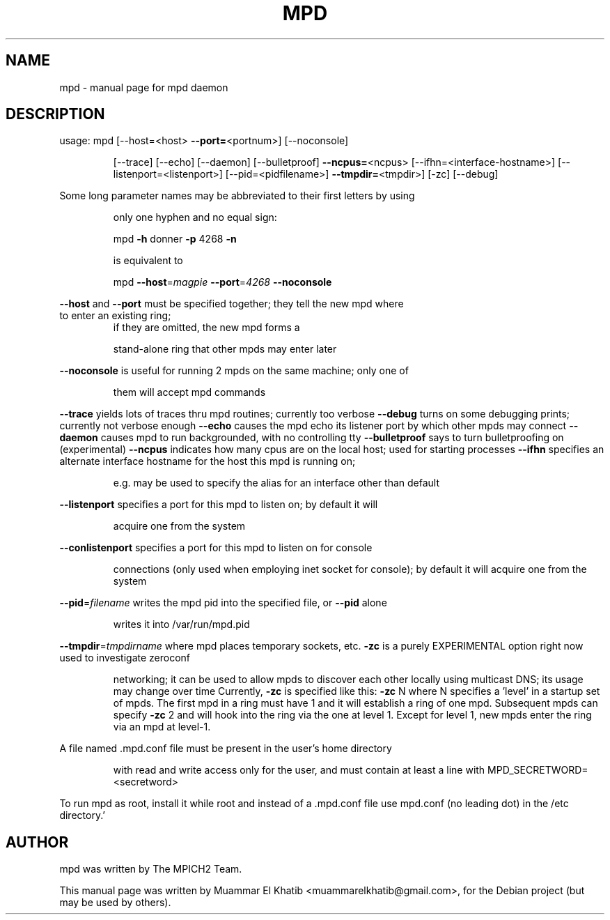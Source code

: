.\" DO NOT MODIFY THIS FILE!  It was generated by help2man 1.36.
.TH MPD "1" "September 2009" "mpd" "User Commands"
.SH NAME
mpd \- manual page for mpd daemon
.SH DESCRIPTION
usage: mpd [\-\-host=<host> \fB\-\-port=\fR<portnum>] [\-\-noconsole]
.IP
[\-\-trace] [\-\-echo] [\-\-daemon] [\-\-bulletproof] \fB\-\-ncpus=\fR<ncpus>
[\-\-ifhn=<interface\-hostname>] [\-\-listenport=<listenport>]
[\-\-pid=<pidfilename>] \fB\-\-tmpdir=\fR<tmpdir>] [\-zc] [\-\-debug]
.PP
Some long parameter names may be abbreviated to their first letters by using
.IP
only one hyphen and no equal sign:
.IP
mpd \fB\-h\fR donner \fB\-p\fR 4268 \fB\-n\fR
.IP
is equivalent to
.IP
mpd \fB\-\-host\fR=\fImagpie\fR \fB\-\-port\fR=\fI4268\fR \fB\-\-noconsole\fR
.PP
\fB\-\-host\fR and \fB\-\-port\fR must be specified together; they tell the new mpd where
.TP
to enter an existing ring;
if they are omitted, the new mpd forms a
.IP
stand\-alone ring that other mpds may enter later
.PP
\fB\-\-noconsole\fR is useful for running 2 mpds on the same machine; only one of
.IP
them will accept mpd commands
.PP
\fB\-\-trace\fR yields lots of traces thru mpd routines; currently too verbose
\fB\-\-debug\fR turns on some debugging prints; currently not verbose enough
\fB\-\-echo\fR causes the mpd echo its listener port by which other mpds may connect
\fB\-\-daemon\fR causes mpd to run backgrounded, with no controlling tty
\fB\-\-bulletproof\fR says to turn bulletproofing on (experimental)
\fB\-\-ncpus\fR indicates how many cpus are on the local host; used for starting processes
\fB\-\-ifhn\fR specifies an alternate interface hostname for the host this mpd is running on;
.IP
e.g. may be used to specify the alias for an interface other than default
.PP
\fB\-\-listenport\fR specifies a port for this mpd to listen on; by default it will
.IP
acquire one from the system
.PP
\fB\-\-conlistenport\fR specifies a port for this mpd to listen on for console
.IP
connections (only used when employing inet socket for console); by default it
will acquire one from the system
.PP
\fB\-\-pid\fR=\fIfilename\fR writes the mpd pid into the specified file, or \fB\-\-pid\fR alone
.IP
writes it into /var/run/mpd.pid
.PP
\fB\-\-tmpdir\fR=\fItmpdirname\fR where mpd places temporary sockets, etc.
\fB\-zc\fR is a purely EXPERIMENTAL option right now used to investigate zeroconf
.IP
networking; it can be used to allow mpds to discover each other locally
using multicast DNS; its usage may change over time
Currently, \fB\-zc\fR is specified like this:  \fB\-zc\fR N
where N specifies a 'level' in a startup set of mpds.  The first mpd in a ring
must have 1 and it will establish a ring of one mpd.  Subsequent mpds can specify
\fB\-zc\fR 2 and will hook into the ring via the one at level 1.  Except for level 1, new
mpds enter the ring via an mpd at level\-1.
.PP
A file named .mpd.conf file must be present in the user's home directory
.IP
with read and write access only for the user, and must contain at least
a line with MPD_SECRETWORD=<secretword>
.PP
To run mpd as root, install it while root and instead of a .mpd.conf file
use mpd.conf (no leading dot) in the /etc directory.'
.SH AUTHOR
mpd was written by The MPICH2 Team.
.PP
This manual page was written by Muammar El Khatib <muammarelkhatib@gmail.com>,
for the Debian project (but may be used by others).
